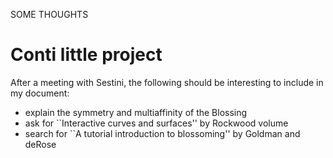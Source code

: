 SOME THOUGHTS

* Conti little project
  After a meeting with Sestini, the following should be interesting to
  include in my document:
  - explain the symmetry and multiaffinity of the Blossing
  - ask for ``Interactive curves and surfaces'' by Rockwood volume
  - search for ``A tutorial introduction to blossoming'' by Goldman and deRose
    
  
